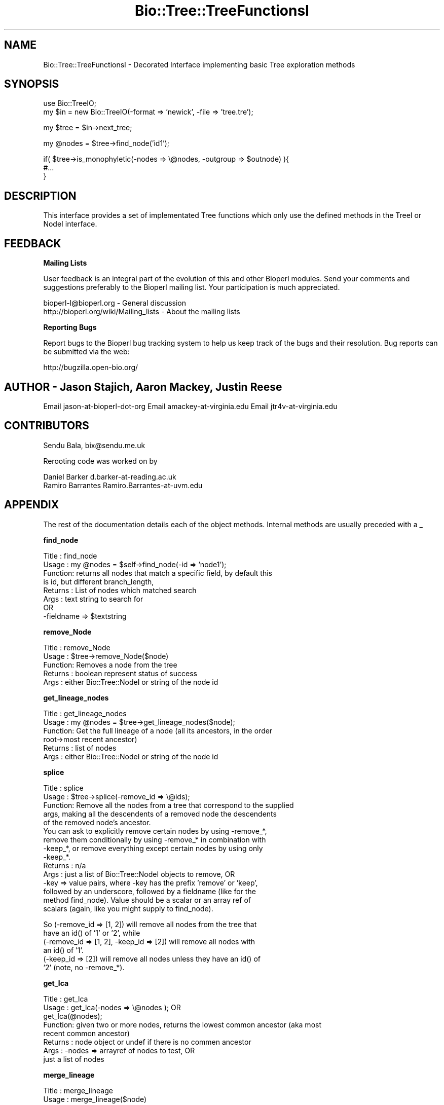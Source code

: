 .\" Automatically generated by Pod::Man v1.37, Pod::Parser v1.32
.\"
.\" Standard preamble:
.\" ========================================================================
.de Sh \" Subsection heading
.br
.if t .Sp
.ne 5
.PP
\fB\\$1\fR
.PP
..
.de Sp \" Vertical space (when we can't use .PP)
.if t .sp .5v
.if n .sp
..
.de Vb \" Begin verbatim text
.ft CW
.nf
.ne \\$1
..
.de Ve \" End verbatim text
.ft R
.fi
..
.\" Set up some character translations and predefined strings.  \*(-- will
.\" give an unbreakable dash, \*(PI will give pi, \*(L" will give a left
.\" double quote, and \*(R" will give a right double quote.  | will give a
.\" real vertical bar.  \*(C+ will give a nicer C++.  Capital omega is used to
.\" do unbreakable dashes and therefore won't be available.  \*(C` and \*(C'
.\" expand to `' in nroff, nothing in troff, for use with C<>.
.tr \(*W-|\(bv\*(Tr
.ds C+ C\v'-.1v'\h'-1p'\s-2+\h'-1p'+\s0\v'.1v'\h'-1p'
.ie n \{\
.    ds -- \(*W-
.    ds PI pi
.    if (\n(.H=4u)&(1m=24u) .ds -- \(*W\h'-12u'\(*W\h'-12u'-\" diablo 10 pitch
.    if (\n(.H=4u)&(1m=20u) .ds -- \(*W\h'-12u'\(*W\h'-8u'-\"  diablo 12 pitch
.    ds L" ""
.    ds R" ""
.    ds C` ""
.    ds C' ""
'br\}
.el\{\
.    ds -- \|\(em\|
.    ds PI \(*p
.    ds L" ``
.    ds R" ''
'br\}
.\"
.\" If the F register is turned on, we'll generate index entries on stderr for
.\" titles (.TH), headers (.SH), subsections (.Sh), items (.Ip), and index
.\" entries marked with X<> in POD.  Of course, you'll have to process the
.\" output yourself in some meaningful fashion.
.if \nF \{\
.    de IX
.    tm Index:\\$1\t\\n%\t"\\$2"
..
.    nr % 0
.    rr F
.\}
.\"
.\" For nroff, turn off justification.  Always turn off hyphenation; it makes
.\" way too many mistakes in technical documents.
.hy 0
.if n .na
.\"
.\" Accent mark definitions (@(#)ms.acc 1.5 88/02/08 SMI; from UCB 4.2).
.\" Fear.  Run.  Save yourself.  No user-serviceable parts.
.    \" fudge factors for nroff and troff
.if n \{\
.    ds #H 0
.    ds #V .8m
.    ds #F .3m
.    ds #[ \f1
.    ds #] \fP
.\}
.if t \{\
.    ds #H ((1u-(\\\\n(.fu%2u))*.13m)
.    ds #V .6m
.    ds #F 0
.    ds #[ \&
.    ds #] \&
.\}
.    \" simple accents for nroff and troff
.if n \{\
.    ds ' \&
.    ds ` \&
.    ds ^ \&
.    ds , \&
.    ds ~ ~
.    ds /
.\}
.if t \{\
.    ds ' \\k:\h'-(\\n(.wu*8/10-\*(#H)'\'\h"|\\n:u"
.    ds ` \\k:\h'-(\\n(.wu*8/10-\*(#H)'\`\h'|\\n:u'
.    ds ^ \\k:\h'-(\\n(.wu*10/11-\*(#H)'^\h'|\\n:u'
.    ds , \\k:\h'-(\\n(.wu*8/10)',\h'|\\n:u'
.    ds ~ \\k:\h'-(\\n(.wu-\*(#H-.1m)'~\h'|\\n:u'
.    ds / \\k:\h'-(\\n(.wu*8/10-\*(#H)'\z\(sl\h'|\\n:u'
.\}
.    \" troff and (daisy-wheel) nroff accents
.ds : \\k:\h'-(\\n(.wu*8/10-\*(#H+.1m+\*(#F)'\v'-\*(#V'\z.\h'.2m+\*(#F'.\h'|\\n:u'\v'\*(#V'
.ds 8 \h'\*(#H'\(*b\h'-\*(#H'
.ds o \\k:\h'-(\\n(.wu+\w'\(de'u-\*(#H)/2u'\v'-.3n'\*(#[\z\(de\v'.3n'\h'|\\n:u'\*(#]
.ds d- \h'\*(#H'\(pd\h'-\w'~'u'\v'-.25m'\f2\(hy\fP\v'.25m'\h'-\*(#H'
.ds D- D\\k:\h'-\w'D'u'\v'-.11m'\z\(hy\v'.11m'\h'|\\n:u'
.ds th \*(#[\v'.3m'\s+1I\s-1\v'-.3m'\h'-(\w'I'u*2/3)'\s-1o\s+1\*(#]
.ds Th \*(#[\s+2I\s-2\h'-\w'I'u*3/5'\v'-.3m'o\v'.3m'\*(#]
.ds ae a\h'-(\w'a'u*4/10)'e
.ds Ae A\h'-(\w'A'u*4/10)'E
.    \" corrections for vroff
.if v .ds ~ \\k:\h'-(\\n(.wu*9/10-\*(#H)'\s-2\u~\d\s+2\h'|\\n:u'
.if v .ds ^ \\k:\h'-(\\n(.wu*10/11-\*(#H)'\v'-.4m'^\v'.4m'\h'|\\n:u'
.    \" for low resolution devices (crt and lpr)
.if \n(.H>23 .if \n(.V>19 \
\{\
.    ds : e
.    ds 8 ss
.    ds o a
.    ds d- d\h'-1'\(ga
.    ds D- D\h'-1'\(hy
.    ds th \o'bp'
.    ds Th \o'LP'
.    ds ae ae
.    ds Ae AE
.\}
.rm #[ #] #H #V #F C
.\" ========================================================================
.\"
.IX Title "Bio::Tree::TreeFunctionsI 3"
.TH Bio::Tree::TreeFunctionsI 3 "2008-07-07" "perl v5.8.8" "User Contributed Perl Documentation"
.SH "NAME"
Bio::Tree::TreeFunctionsI \- Decorated Interface implementing basic Tree exploration methods
.SH "SYNOPSIS"
.IX Header "SYNOPSIS"
.Vb 2
\&  use Bio::TreeIO;
\&  my $in = new Bio::TreeIO(-format => 'newick', -file => 'tree.tre');
.Ve
.PP
.Vb 1
\&  my $tree = $in->next_tree;
.Ve
.PP
.Vb 1
\&  my @nodes = $tree->find_node('id1');
.Ve
.PP
.Vb 3
\&  if( $tree->is_monophyletic(-nodes => \e@nodes, -outgroup => $outnode) ){
\&   #...
\&  }
.Ve
.SH "DESCRIPTION"
.IX Header "DESCRIPTION"
This interface provides a set of implementated Tree functions which
only use the defined methods in the TreeI or NodeI interface.
.SH "FEEDBACK"
.IX Header "FEEDBACK"
.Sh "Mailing Lists"
.IX Subsection "Mailing Lists"
User feedback is an integral part of the evolution of this and other
Bioperl modules. Send your comments and suggestions preferably to
the Bioperl mailing list.  Your participation is much appreciated.
.PP
.Vb 2
\&  bioperl-l@bioperl.org                  - General discussion
\&  http://bioperl.org/wiki/Mailing_lists  - About the mailing lists
.Ve
.Sh "Reporting Bugs"
.IX Subsection "Reporting Bugs"
Report bugs to the Bioperl bug tracking system to help us keep track
of the bugs and their resolution. Bug reports can be submitted via the
web:
.PP
.Vb 1
\&  http://bugzilla.open-bio.org/
.Ve
.SH "AUTHOR \- Jason Stajich, Aaron Mackey, Justin Reese"
.IX Header "AUTHOR - Jason Stajich, Aaron Mackey, Justin Reese"
Email jason-at-bioperl-dot-org
Email amackey\-at\-virginia.edu
Email jtr4v\-at\-virginia.edu
.SH "CONTRIBUTORS"
.IX Header "CONTRIBUTORS"
Sendu Bala, bix@sendu.me.uk
.PP
Rerooting code was worked on by
.PP
.Vb 2
\&  Daniel Barker d.barker-at-reading.ac.uk
\&  Ramiro Barrantes Ramiro.Barrantes-at-uvm.edu
.Ve
.SH "APPENDIX"
.IX Header "APPENDIX"
The rest of the documentation details each of the object methods.
Internal methods are usually preceded with a _
.Sh "find_node"
.IX Subsection "find_node"
.Vb 8
\& Title   : find_node
\& Usage   : my @nodes = $self->find_node(-id => 'node1');
\& Function: returns all nodes that match a specific field, by default this
\&           is id, but different branch_length, 
\& Returns : List of nodes which matched search
\& Args    : text string to search for
\&           OR
\&           -fieldname => $textstring
.Ve
.Sh "remove_Node"
.IX Subsection "remove_Node"
.Vb 5
\& Title   : remove_Node
\& Usage   : $tree->remove_Node($node)
\& Function: Removes a node from the tree
\& Returns : boolean represent status of success
\& Args    : either Bio::Tree::NodeI or string of the node id
.Ve
.Sh "get_lineage_nodes"
.IX Subsection "get_lineage_nodes"
.Vb 6
\& Title   : get_lineage_nodes
\& Usage   : my @nodes = $tree->get_lineage_nodes($node);
\& Function: Get the full lineage of a node (all its ancestors, in the order
\&           root->most recent ancestor)
\& Returns : list of nodes
\& Args    : either Bio::Tree::NodeI or string of the node id
.Ve
.Sh "splice"
.IX Subsection "splice"
.Vb 15
\& Title   : splice
\& Usage   : $tree->splice(-remove_id => \e@ids);
\& Function: Remove all the nodes from a tree that correspond to the supplied
\&           args, making all the descendents of a removed node the descendents
\&           of the removed node's ancestor.
\&           You can ask to explicitly remove certain nodes by using -remove_*,
\&           remove them conditionally by using -remove_* in combination with
\&           -keep_*, or remove everything except certain nodes by using only
\&           -keep_*.
\& Returns : n/a
\& Args    : just a list of Bio::Tree::NodeI objects to remove, OR
\&           -key => value pairs, where -key has the prefix 'remove' or 'keep',
\&           followed by an underscore, followed by a fieldname (like for the
\&           method find_node). Value should be a scalar or an array ref of
\&           scalars (again, like you might supply to find_node).
.Ve
.PP
.Vb 6
\&           So (-remove_id => [1, 2]) will remove all nodes from the tree that
\&           have an id() of '1' or '2', while
\&           (-remove_id => [1, 2], -keep_id => [2]) will remove all nodes with
\&           an id() of '1'.
\&           (-keep_id => [2]) will remove all nodes unless they have an id() of
\&           '2' (note, no -remove_*).
.Ve
.Sh "get_lca"
.IX Subsection "get_lca"
.Vb 8
\& Title   : get_lca
\& Usage   : get_lca(-nodes => \e@nodes ); OR
\&           get_lca(@nodes);
\& Function: given two or more nodes, returns the lowest common ancestor (aka most
\&           recent common ancestor)
\& Returns : node object or undef if there is no commen ancestor
\& Args    : -nodes => arrayref of nodes to test, OR
\&           just a list of nodes
.Ve
.Sh "merge_lineage"
.IX Subsection "merge_lineage"
.Vb 6
\& Title   : merge_lineage
\& Usage   : merge_lineage($node)
\& Function: Merge a lineage of nodes with this tree.
\& Returns : n/a
\& Args    : Bio::Tree::TreeI with only one leaf, OR
\&           Bio::Tree::NodeI which has an ancestor
.Ve
.PP
.Vb 1
\& For example, if we are the tree $tree:
.Ve
.PP
.Vb 5
\& +---B
\& |
\& A
\& |
\& +---C
.Ve
.PP
.Vb 1
\& and we want to merge the lineage $other_tree:
.Ve
.PP
.Vb 1
\& A---C---D
.Ve
.PP
.Vb 1
\& After calling $tree->merge_lineage($other_tree), $tree looks like:
.Ve
.PP
.Vb 5
\& +---B
\& |
\& A
\& |
\& +---C---D
.Ve
.Sh "contract_linear_paths"
.IX Subsection "contract_linear_paths"
.Vb 6
\& Title   : contract_linear_paths
\& Usage   : contract_linear_paths()
\& Function: Splices out all nodes in the tree that have an ancestor and only one
\&           descendent.
\& Returns : n/a
\& Args    : none
.Ve
.PP
.Vb 1
\& For example, if we are the tree $tree:
.Ve
.PP
.Vb 5
\&             +---E
\&             |
\& A---B---C---D
\&             |
\&             +---F
.Ve
.PP
.Vb 1
\& After calling $tree->contract_linear_paths(), $tree looks like:
.Ve
.PP
.Vb 5
\&     +---E
\&     |
\& A---D
\&     |
\&     +---F
.Ve
.Sh "distance"
.IX Subsection "distance"
.Vb 5
\& Title   : distance
\& Usage   : distance(-nodes => \e@nodes )
\& Function: returns the distance between two given nodes
\& Returns : numerical distance
\& Args    : -nodes => arrayref of nodes to test
.Ve
.Sh "is_monophyletic"
.IX Subsection "is_monophyletic"
.Vb 8
\& Title   : is_monophyletic
\& Usage   : if( $tree->is_monophyletic(-nodes => \e@nodes, 
\&                                      -outgroup => $outgroup)
\& Function: Will do a test of monophyly for the nodes specified
\&           in comparison to a chosen outgroup
\& Returns : boolean
\& Args    : -nodes    => arrayref of nodes to test
\&           -outgroup => outgroup to serve as a reference
.Ve
.Sh "is_paraphyletic"
.IX Subsection "is_paraphyletic"
.Vb 10
\& Title   : is_paraphyletic
\& Usage   : if( $tree->is_paraphyletic(-nodes =>\e@nodes,
\&                                      -outgroup => $node) ){ }
\& Function: Tests whether or not a given set of nodes are paraphyletic
\&           (representing the full clade) given an outgroup
\& Returns : [-1,0,1] , -1 if the group is not monophyletic
\&                       0 if the group is not paraphyletic
\&                       1 if the group is paraphyletic
\& Args    : -nodes => Array of Bio::Tree::NodeI objects which are in the tree
\&           -outgroup => a Bio::Tree::NodeI to compare the nodes to
.Ve
.Sh "reroot"
.IX Subsection "reroot"
.Vb 5
\& Title   : reroot
\& Usage   : $tree->reroot($node);
\& Function: Reroots a tree making a new node the root
\& Returns : 1 on success, 0 on failure
\& Args    : Bio::Tree::NodeI that is in the tree, but is not the current root
.Ve
.Sh "findnode_by_id"
.IX Subsection "findnode_by_id"
.Vb 6
\& Title   : findnode_by_id
\& Usage   : my $node = $tree->find_node_by_id($id);
\& Function: Get a node by its internal id (which should be 
\&           unique for the tree)
\& Returns : L<Bio::Tree::NodeI>
\& Args    : node id
.Ve

